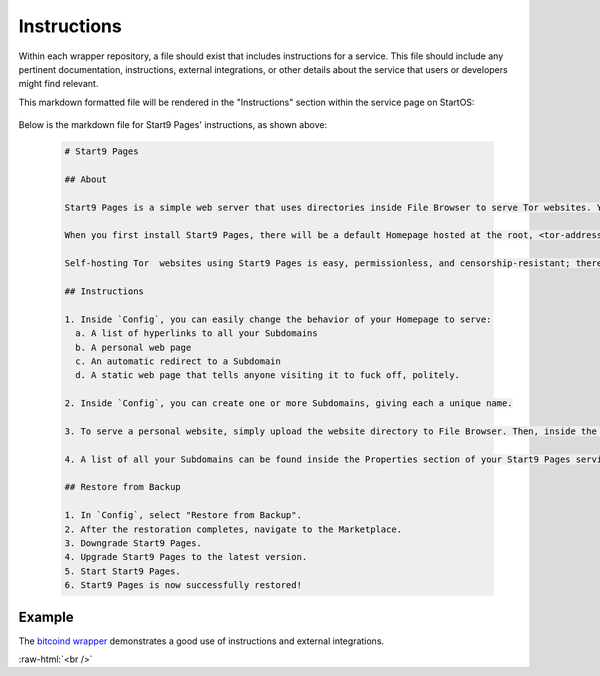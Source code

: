 .. _service_instructions:

============
Instructions
============

Within each wrapper repository, a file should exist that includes instructions for a service. This file should include any pertinent documentation, instructions, external integrations, or other details about the service that users or developers might find relevant.

This markdown formatted file will be rendered in the "Instructions" section within the service page on StartOS:

  .. figure:: /_static/images/services/service-instruct.png
    :width: 80%
    :alt: Start9 Pages Instructions

Below is the markdown file for Start9 Pages' instructions, as shown above:

  .. code-block::

    # Start9 Pages

    ## About

    Start9 Pages is a simple web server that uses directories inside File Browser to serve Tor websites. Your website could be a blog, a resume, a portfolio, a business landing page, a product brochure, or just a set of static folders and/or files that you want to share with the world.

    When you first install Start9 Pages, there will be a default Homepage hosted at the root, <tor-address>.onion. You can change the behavior of this page, and you can also create Subdomain websites. For example, one site could be hello.<tor-address>.onion and another could be goodbye.<tor-address>.onion. What is served from the Homepage and each Subdomain is totally up to you.

    Self-hosting Tor  websites using Start9 Pages is easy, permissionless, and censorship-resistant; there are no trusted third parties involved.

    ## Instructions

    1. Inside `Config`, you can easily change the behavior of your Homepage to serve:
      a. A list of hyperlinks to all your Subdomains
      b. A personal web page
      c. An automatic redirect to a Subdomain
      d. A static web page that tells anyone visiting it to fuck off, politely.

    2. Inside `Config`, you can create one or more Subdomains, giving each a unique name.

    3. To serve a personal website, simply upload the website directory to File Browser. Then, inside the settings for a particular page (either your Homepage or a Subdomain), enter the path to that directory. For example, a path of websites/blog would tell Start9 Pages that it can find the blog website inside the websites directory in File Browser.

    4. A list of all your Subdomains can be found inside the Properties section of your Start9 Pages service.

    ## Restore from Backup

    1. In `Config`, select "Restore from Backup".
    2. After the restoration completes, navigate to the Marketplace.
    3. Downgrade Start9 Pages.
    4. Upgrade Start9 Pages to the latest version.
    5. Start Start9 Pages.
    6. Start9 Pages is now successfully restored!

Example
-------

The `bitcoind wrapper <https://github.com/Start9Labs/bitcoind-wrapper/tree/master/docs>`_ demonstrates a good use of instructions and external integrations.

.. role:: raw-html(raw)
    :format: html

:raw-html:`<br />`
